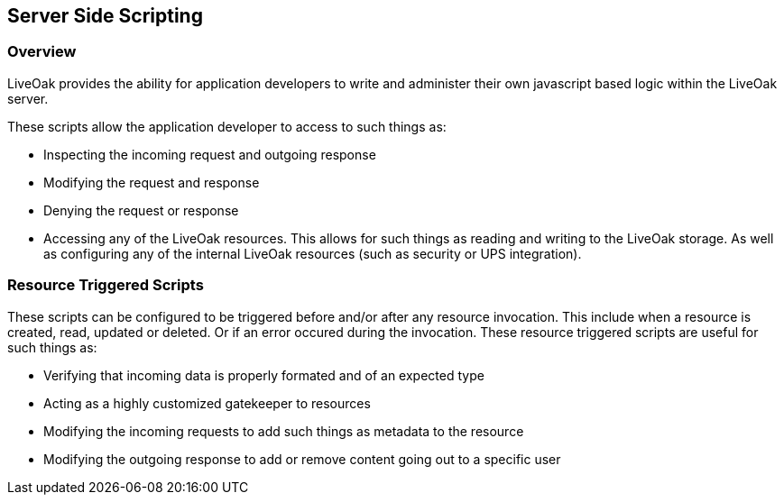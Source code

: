 == Server Side Scripting

=== Overview

LiveOak provides the ability for application developers to write and administer their own javascript based logic within the LiveOak server.

These scripts allow the application developer to access to such things as:

* Inspecting the incoming request and outgoing response
* Modifying the request and response
* Denying the request or response
* Accessing any of the LiveOak resources. This allows for such things as reading and writing to the LiveOak storage. As well as configuring any of the internal LiveOak resources (such as security or UPS integration).

=== Resource Triggered Scripts

These scripts can be configured to be triggered before and/or after any resource invocation. This include when a resource is created, read,
updated or deleted. Or if an error occured during the invocation. These resource triggered scripts are useful for such things as:

* Verifying that incoming data is properly formated and of an expected type
* Acting as a highly customized gatekeeper to resources
* Modifying the incoming requests to add such things as metadata to the resource
* Modifying the outgoing response to add or remove content going out to a specific user
